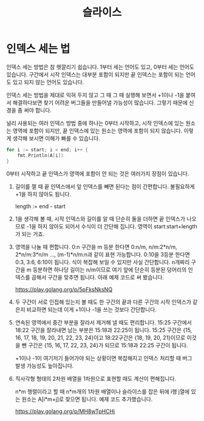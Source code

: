#+TITLE: 슬라이스

* 인덱스 세는 법

인덱스 세는 방법은 참 헷깔리기 쉽습니다. 1부터 세는 언어도 있고, 0부터
세는 언어도 있습니다. 구간에서 시작 인덱스는 대부분 포함이 되지만 끝
인덱스는 포함이 되는 언어도 있고 되지 않는 언어도 있습니다.

인덱스 세는 방법을 제대로 익혀 두지 않고 그 때 그 때 실행해 보면서
+1이나 -1을 붙여서 해결하다보면 찾기 어려운 버그들을 만들어낼 가능성이
많습니다. 그렇기 때문에 신경을 좀 써야 합니다.

널리 사용되는 여러 인덱스 방법 중에 하나는 0부터 시작하고, 시작
인덱스에 있는 원소는 영역에 포함이 되지만, 끝 인덱스에 있는 원소는
영역에 포함이 되지 않습니다. 이렇게 생각해 보시면 이해가 빠를 수
있습니다.

#+BEGIN_SRC go
for i := start; i < end; i++ {
	fmt.Println(A[i])
}
#+END_SRC

0부터 시작하고 끝 인덱스가 영역에 포함이 안 되는 것은 여러가지 장점이
있습니다.

1. 길이를 잴 때 끝 인덱스에서 앞 인덱스를 빼면 된다는 점이
   간편합니다. 불필요하게 +1을 하지 않아도 됩니다.

   length := end - start

2. 1을 생각해 볼 때, 시작 인덱스와 길이를 알 때 단순히 둘을 더하면 끝
   인덱스가 나오므로 -1을 하지 않아도 되어서 수식이 더 간단해
   집니다. 영역이 start:start+length가 되는 거죠.

3. 영역을 나눌 때 편합니다. 0:n 구간을 m 등분 한다면 0:n/m, n/m:2*n/m,
   2*n/m:3*n/m ..., (m-1)*n/m:n과 같이 표현 가능합니다. 0:10을 3등분
   한다면 0:3, 3:6, 6:10이 됩니다. 식이 복잡해 보일 수 있지만 사실
   간단합니다. n개짜리 구간을 m 등분하면 하나당 길이는 n/m이므로 여기
   앞에 단순히 등분된 덩어리의 인덱스를 곱해서 구간을 맞추면
   됩니다. 아래 예제 코드로 써 봤습니다.

   https://play.golang.org/p/5pFksNksNQ

4. 두 구간이 서로 인접해 있는지 볼 때도 한 구간의 끝과 다른 구간의
   시작 인덱스가 같은지 비교하면 되는데 이게 +1이나 -1을 쓰는 것보다
   간단합니다.

5. 연속된 영역에서 중간 부분을 잘라서 제거해 낼 때도 편리합니다. 15:25
   구간에서 18:22 구간을 잘라내면 남는 부분은 15:18과 22:25이
   됩니다. 15:25 구간은 {15, 16, 17, 18, 19, 20, 21, 22, 23, 24}이고
   18:22구간은 {18, 19, 20, 21}이므로 이것을 뺀 구간은 {15, 16, 17,
   22, 23, 24}가 되므로 15:18과 22:25 구간이 됩니다.

   +1이나 -1이 여기저기 들어가야 되는 상황이면 복잡해지고 인덱스
   처리할 때 버그 발생 가능성도 높아집니다.

6. 직사각형 형태의 2차원 배열을 1차원으로 표현할 때도 계산이
   편해집니다.﻿

   n*m 행렬이라고 할 때 n*m개의 1차원 배열이나 슬라이스를 잡은 뒤에
   i행 j열에 있는 원소는 A[i*m+j]로 찾으면 됩니다. 예제 코드
   추가했습니다.

   https://play.golang.org/p/MH8wTpHCHi
